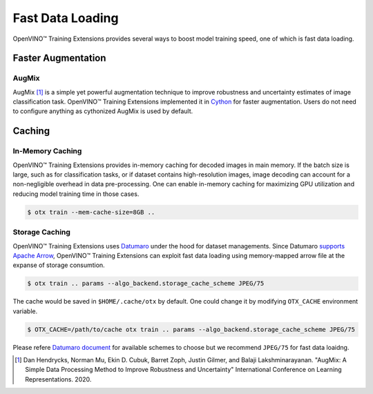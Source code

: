 Fast Data Loading
=================

OpenVINO™ Training Extensions provides several ways to boost model training speed,
one of which is fast data loading.


===================
Faster Augmentation
===================


******
AugMix
******
AugMix [1]_ is a simple yet powerful augmentation technique
to improve robustness and uncertainty estimates of image classification task.
OpenVINO™ Training Extensions implemented it in `Cython <https://cython.org/>`_ for faster augmentation.
Users do not need to configure anything as cythonized AugMix is used by default.



=======
Caching
=======


*****************
In-Memory Caching
*****************
OpenVINO™ Training Extensions provides in-memory caching for decoded images in main memory.
If the batch size is large, such as for classification tasks, or if dataset contains
high-resolution images, image decoding can account for a non-negligible overhead
in data pre-processing.
One can enable in-memory caching for maximizing GPU utilization and reducing model
training time in those cases.


.. code-block::

   $ otx train --mem-cache-size=8GB ..



***************
Storage Caching
***************

OpenVINO™ Training Extensions uses `Datumaro <https://github.com/openvinotoolkit/datumaro>`_
under the hood for dataset managements.
Since Datumaro `supports <https://openvinotoolkit.github.io/datumaro/stable/docs/explanation/formats/arrow.html>`_
`Apache Arrow <https://arrow.apache.org/overview/>`_, OpenVINO™ Training Extensions
can exploit fast data loading using memory-mapped arrow file at the expanse of storage consumtion.


.. code-block::

   $ otx train .. params --algo_backend.storage_cache_scheme JPEG/75


The cache would be saved in ``$HOME/.cache/otx`` by default.
One could change it by modifying ``OTX_CACHE`` environment variable.


.. code-block::

   $ OTX_CACHE=/path/to/cache otx train .. params --algo_backend.storage_cache_scheme JPEG/75


Please refere `Datumaro document <https://openvinotoolkit.github.io/datumaro/stable/docs/explanation/formats/arrow.html#export-to-arrow>`_
for available schemes to choose but we recommend ``JPEG/75`` for fast data loaidng.

.. [1] Dan Hendrycks, Norman Mu, Ekin D. Cubuk, Barret Zoph, Justin Gilmer, and Balaji Lakshminarayanan. "AugMix: A Simple Data Processing Method to Improve Robustness and Uncertainty" International Conference on Learning Representations. 2020.
